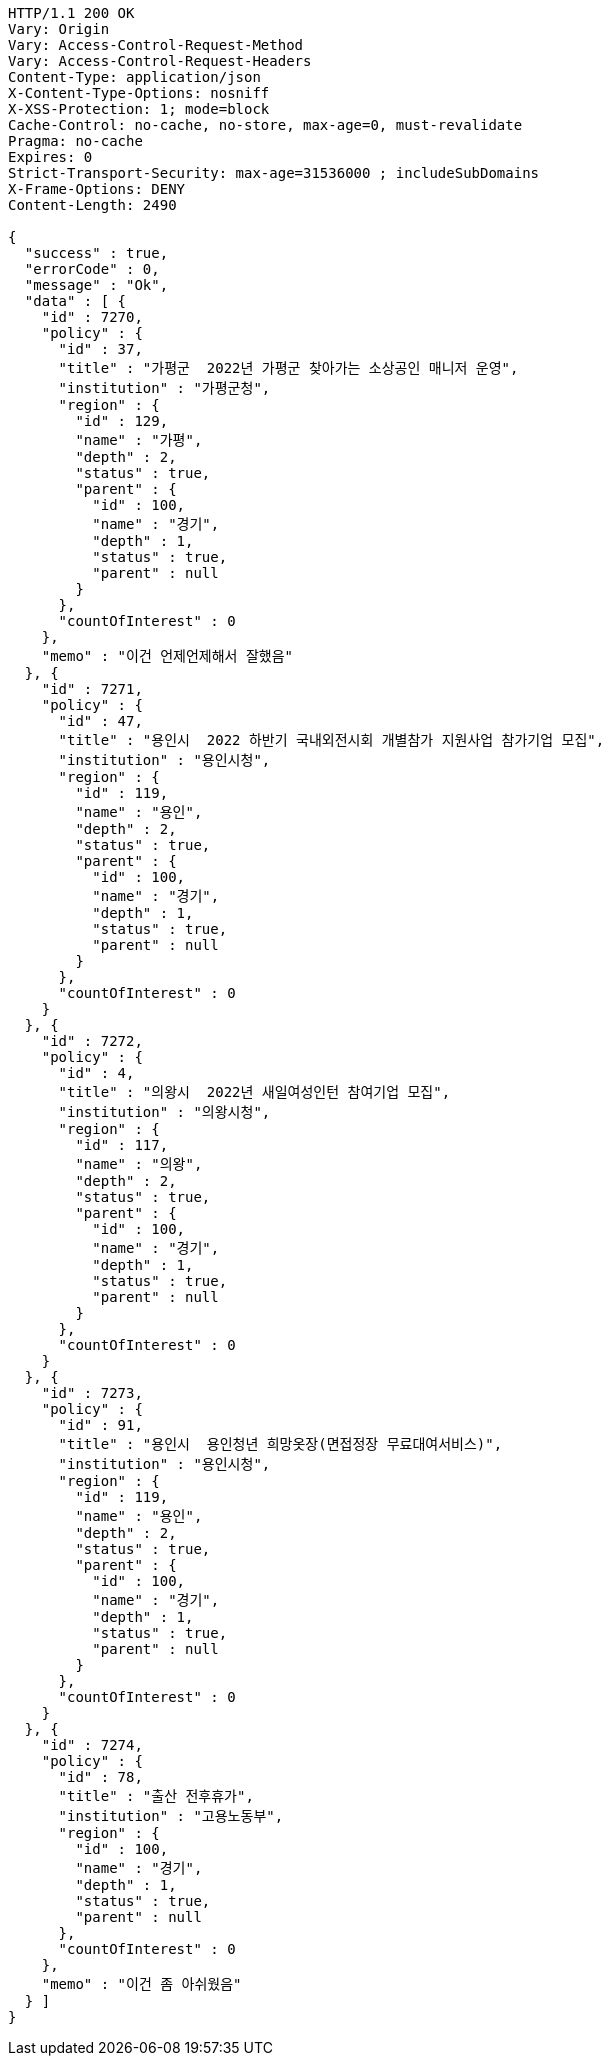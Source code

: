[source,http,options="nowrap"]
----
HTTP/1.1 200 OK
Vary: Origin
Vary: Access-Control-Request-Method
Vary: Access-Control-Request-Headers
Content-Type: application/json
X-Content-Type-Options: nosniff
X-XSS-Protection: 1; mode=block
Cache-Control: no-cache, no-store, max-age=0, must-revalidate
Pragma: no-cache
Expires: 0
Strict-Transport-Security: max-age=31536000 ; includeSubDomains
X-Frame-Options: DENY
Content-Length: 2490

{
  "success" : true,
  "errorCode" : 0,
  "message" : "Ok",
  "data" : [ {
    "id" : 7270,
    "policy" : {
      "id" : 37,
      "title" : "가평군  2022년 가평군 찾아가는 소상공인 매니저 운영",
      "institution" : "가평군청",
      "region" : {
        "id" : 129,
        "name" : "가평",
        "depth" : 2,
        "status" : true,
        "parent" : {
          "id" : 100,
          "name" : "경기",
          "depth" : 1,
          "status" : true,
          "parent" : null
        }
      },
      "countOfInterest" : 0
    },
    "memo" : "이건 언제언제해서 잘했음"
  }, {
    "id" : 7271,
    "policy" : {
      "id" : 47,
      "title" : "용인시  2022 하반기 국내외전시회 개별참가 지원사업 참가기업 모집",
      "institution" : "용인시청",
      "region" : {
        "id" : 119,
        "name" : "용인",
        "depth" : 2,
        "status" : true,
        "parent" : {
          "id" : 100,
          "name" : "경기",
          "depth" : 1,
          "status" : true,
          "parent" : null
        }
      },
      "countOfInterest" : 0
    }
  }, {
    "id" : 7272,
    "policy" : {
      "id" : 4,
      "title" : "의왕시  2022년 새일여성인턴 참여기업 모집",
      "institution" : "의왕시청",
      "region" : {
        "id" : 117,
        "name" : "의왕",
        "depth" : 2,
        "status" : true,
        "parent" : {
          "id" : 100,
          "name" : "경기",
          "depth" : 1,
          "status" : true,
          "parent" : null
        }
      },
      "countOfInterest" : 0
    }
  }, {
    "id" : 7273,
    "policy" : {
      "id" : 91,
      "title" : "용인시  용인청년 희망옷장(면접정장 무료대여서비스)",
      "institution" : "용인시청",
      "region" : {
        "id" : 119,
        "name" : "용인",
        "depth" : 2,
        "status" : true,
        "parent" : {
          "id" : 100,
          "name" : "경기",
          "depth" : 1,
          "status" : true,
          "parent" : null
        }
      },
      "countOfInterest" : 0
    }
  }, {
    "id" : 7274,
    "policy" : {
      "id" : 78,
      "title" : "출산 전후휴가",
      "institution" : "고용노동부",
      "region" : {
        "id" : 100,
        "name" : "경기",
        "depth" : 1,
        "status" : true,
        "parent" : null
      },
      "countOfInterest" : 0
    },
    "memo" : "이건 좀 아쉬웠음"
  } ]
}
----